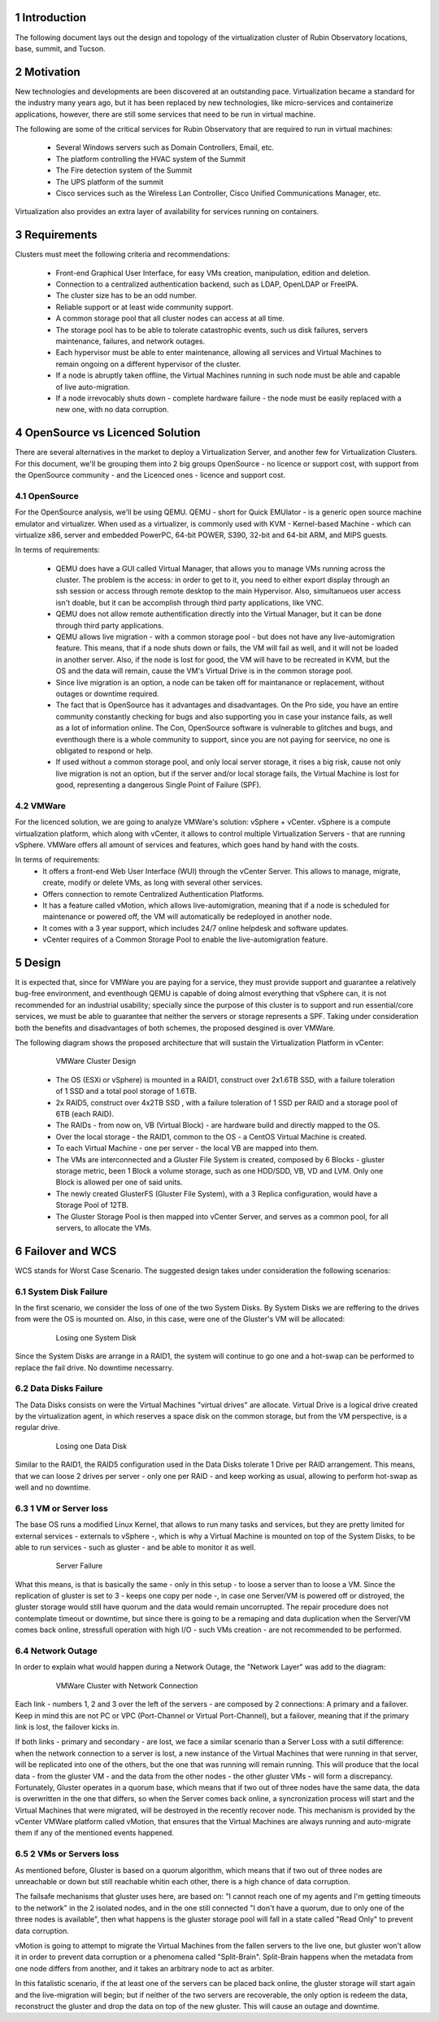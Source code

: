 Introduction
============

The following document lays out the design and topology of the virtualization cluster of Rubin Observatory locations, base, summit, and Tucson.


Motivation
==========

New technologies and developments are been discovered at an outstanding pace. Virtualization became a standard for the industry many years ago, but it has been replaced by new technologies, like micro-services and containerize applications, however, there are still some services that need to be run in virtual machine.

The following are some of the critical services for Rubin Observatory that are required to run in virtual machines:

  - Several Windows servers such as Domain Controllers, Email, etc.
  - The platform controlling the HVAC system of the Summit
  - The Fire detection system of the Summit
  - The UPS platform of the summit
  - Cisco services such as the Wireless Lan Controller, Cisco Unified Communications Manager, etc.

Virtualization also provides an extra layer of availability for services running on containers.


Requirements
============

Clusters must meet the following criteria and recommendations:

  - Front-end Graphical User Interface, for easy VMs creation, manipulation, edition and deletion.
  - Connection to a centralized authentication backend, such as LDAP, OpenLDAP or FreeIPA.
  - The cluster size has to be an odd number.
  - Reliable support or at least wide community support.
  - A common storage pool that all cluster nodes can access at all time.
  - The storage pool has to be able to tolerate catastrophic events, such us disk failures, servers maintenance, failures, and network outages.
  - Each hypervisor must be able to enter maintenance, allowing all services and Virtual Machines to remain ongoing on a different hypervisor of the cluster.
  - If a node is abruptly taken offline, the Virtual Machines running in such node must be able and capable of live auto-migration.
  - If a node irrevocably shuts down - complete hardware failure - the node must be easily replaced with a new one, with no data corruption.


OpenSource vs Licenced Solution
===============================

There are several alternatives in the market to deploy a Virtualization Server, and another few for Virtualization Clusters. For this document, we'll be grouping them into 2 big groups OpenSource - no licence or support cost, with support from the OpenSource community - and the Licenced ones - licence and support cost.

OpenSource
----------

For the OpenSource analysis, we'll be using QEMU. QEMU - short for Quick EMUlator - is a generic open source machine emulator and virtualizer. When used as a virtualizer, is commonly used with KVM - Kernel-based Machine - which can virtualize x86, server and embedded PowerPC, 64-bit POWER, S390, 32-bit and 64-bit ARM, and MIPS guests.

In terms of requirements:

  - QEMU does have a GUI called Virtual Manager, that allows you to manage VMs running across the cluster.
    The problem is the access: in order to get to it, you need to either export display through an ssh session or access through remote desktop to the main Hypervisor. Also, simultanueos user access isn't doable, but it can be accomplish through third party applications, like VNC.
  - QEMU does not allow remote authentification directly into the Virtual Manager, but it can be done through third party applications.
  - QEMU allows live migration - with a common storage pool - but does not have any live-automigration feature. This means, that if a node shuts down or fails, the VM will fail as well, and it will not be loaded in another server. Also, if the node is lost for good, the VM will have to be recreated in KVM, but the OS and the data will remain, cause the VM's Virtual Drive is in the common storage pool.
  - Since live migration is an option, a node can be taken off for maintanance or replacement, without outages or downtime required.
  - The fact that is OpenSource has it advantages and disadvantages. On the Pro side, you have an entire community constantly checking for bugs and also supporting you in case your instance fails, as well as a lot of information online. The Con, OpenSource software is vulnerable to glitches and bugs, and eventhough there is a whole community to support, since you are not paying for seervice, no one is obligated to respond or help.
  - If used without a common storage pool, and only local server storage, it rises a big risk, cause not only live migration is not an option, but if the server and/or local storage fails, the Virtual Machine is lost for good, representing a dangerous Single Point of Failure (SPF).

VMWare
------

For the licenced solution, we are going to analyze VMWare's solution: vSphere + vCenter. vSphere is a compute virtualization platform, which along with vCenter, it allows to control multiple Virtualization Servers - that are running vSphere. VMWare offers all amount of services and features, which goes hand by hand with the costs.

In terms of requirements:
  - It offers a front-end Web User Interface (WUI) through the vCenter Server. This allows to manage, migrate, create, modify or delete VMs, as long with several other services.
  - Offers connection to remote Centralized Authentication Platforms.
  - It has a feature called vMotion, which allows live-automigration, meaning that if a node is scheduled for maintenance or powered off, the VM will automatically be redeployed in another node.
  - It comes with a 3 year support, which includes 24/7 online helpdesk and software updates.
  - vCenter requires of a Common Storage Pool to enable the live-automigration feature.

Design
======

It is expected that, since for VMWare you are paying for a service, they must provide support and guarantee a relatively bug-free environment, and eventhough QEMU is capable of doing almost everything that vSphere can, it is not recommended for an industrial usability; specially since the purpose of this cluster is to support and run essential/core services, we must be able to guarantee that neither the servers or storage represents a SPF. Taking under consideration both the benefits and disadvantages of both schemes, the proposed desgined is over VMWare.

The following diagram shows the proposed architecture that will sustain the Virtualization Platform in vCenter:

  .. figure:: /_static/vmware_cluster_design.png
     :name: vmware_cluster_design

     VMWare Cluster Design

  - The OS (ESXi or vSphere) is mounted in a RAID1, construct over 2x1.6TB SSD, with a failure toleration of 1 SSD and a total pool storage of 1.6TB.
  - 2x RAID5, construct over 4x2TB SSD , with a failure toleration of 1 SSD per RAID and a storage pool of 6TB (each RAID).
  - The RAIDs - from now on, VB (Virtual Block) - are hardware build and directly mapped to the OS.
  - Over the local storage - the RAID1, common to the OS - a CentOS Virtual Machine is created.
  - To each Virtual Machine - one per server - the local VB are mapped into them.
  - The VMs are interconnected and a Gluster File System is created, composed by 6 Blocks - gluster storage metric, been 1 Block a volume storage, such as one HDD/SDD, VB, VD and LVM. Only one Block is allowed per one of said units.
  - The newly created GlusterFS (Gluster File System), with a 3 Replica configuration, would have a Storage Pool of 12TB.
  - The Gluster Storage Pool is then mapped into vCenter Server, and serves as a common pool, for all servers, to allocate the VMs.


Failover and WCS
================

WCS stands for Worst Case Scenario. The suggested design takes under consideration the following scenarios:


System Disk Failure
-------------------

In the first scenario, we consider the loss of one of the two System Disks. By System Disks we are reffering to the drives from were the OS is mounted on. Also, in this case, were one of the Gluster's VM will be allocated:


  .. figure:: /_static/system_disk_failure.png
     :name: system_disk_failure

     Losing one System Disk


Since the System Disks are arrange in a RAID1, the system will continue to go one and a hot-swap can be performed to replace the fail drive. No downtime necessarry.


Data Disks Failure
------------------

The Data Disks consists on were the Virtual Machines "virtual drives" are allocate. Virtual Drive is a logical drive created by the virtualization agent, in which reserves a space disk on the common storage, but from the VM perspective, is a regular drive.

  .. figure:: /_static/data_disk_failure.png
     :name: data_disk_failure.png

     Losing one Data Disk

Similar to the RAID1, the RAID5 configuration used in the Data Disks tolerate 1 Drive per RAID arrangement. This means, that we can loose 2 drives per server - only one per RAID - and keep working as usual, allowing to perform hot-swap as well and no downtime.


1 VM or Server loss
-------------------

The base OS runs a modified Linux Kernel, that allows to run many tasks and services, but they are pretty limited for external services - externals to vSphere -, which is why a Virtual Machine is mounted on top of the System Disks, to be able to run services - such as gluster - and be able to monitor it as well.

  .. figure:: /_static/server_failure.png
     :name: server_failure.png

     Server Failure

What this means, is that is basically the same - only in this setup - to loose a server than to loose a VM. Since the replication of gluster is set to 3 - keeps one copy per node -, in case one Server/VM is powered off or distroyed, the gluster storage would still have quorum and the data would remain uncorrupted. The repair procedure does not contemplate timeout or downtime, but since there is going to be a remaping and data duplication when the Server/VM comes back online, stressfull operation with high I/O - such VMs creation - are not recommended to be performed.


Network Outage
--------------

In order to explain what would happen during a Network Outage, the "Network Layer" was add to the diagram:

  .. figure:: /_static/vmware_cluster_with_network.png
     :name: vmware_cluster_with_network.png

     VMWare Cluster with Network Connection

Each link - numbers 1, 2 and 3 over the left of the servers - are composed by 2 connections: A primary and a failover. Keep in mind this are not PC or VPC (Port-Channel or Virtual Port-Channel), but a failover, meaning that if the primary link is lost, the failover kicks in.

If both links - primary and secondary - are lost, we face a similar scenario than a Server Loss with a sutil difference: when the network connection to a server is lost, a new instance of the Virtual Machines that were running in that server, will be replicated into one of the others, but the one that was running will remain running. This will produce that the local data - from the gluster VM - and the data from the other nodes - the other gluster VMs - will form a discrepancy. Fortunately, Gluster operates in a quorum base, which means that if two out of three nodes have the same data, the data is overwritten in the one that differs, so when the Server comes back online, a syncronization process will start and the Virtual Machines that were migrated, will be destroyed in the recently recover node. This mechanism is provided by the vCenter VMWare platform called vMotion, that ensures that the Virtual Machines are always running and auto-migrate them if any of the mentioned events happened.


2 VMs or Servers loss
---------------------

As mentioned before, Gluster is based on a quorum algorithm, which means that if two out of three nodes are unreachable or down but still reachable whitin each other, there is a high chance of data corruption.

The failsafe mechanisms that gluster uses here, are based on: "I cannot reach one of my agents and I'm getting timeouts to the network" in the 2 isolated nodes, and in the one still connected "I don't have a quorum, due to only one of the three nodes is available", then what happens is the gluster storage pool will fall in a state called "Read Only" to prevent data corruption.

vMotion is going to attempt to migrate the Virtual Machines from the fallen servers to the live one, but gluster won't allow it in order to prevent data corruption or a phenomena called "Split-Brain". Split-Brain happens when the metadata from one node differs from another, and it takes an arbitrary node to act as arbiter.

In this fatalistic scenario, if the at least one of the servers can be placed back online, the gluster storage will start again and the live-migration will begin; but if neither of the two servers are recoverable, the only option is redeem the data, reconstruct the gluster and drop the data on top of the new gluster. This will cause an outage and downtime.


.. sectnum::

